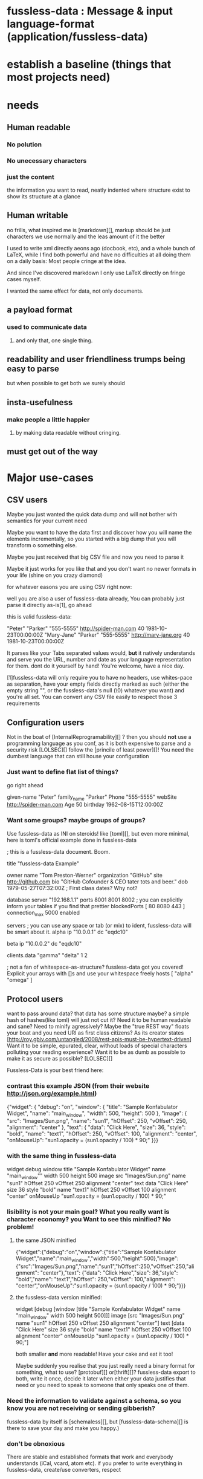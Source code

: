 * fussless-data : Message & input language-format (application/fussless-data)
* establish a baseline (things that most projects need)
* needs
** Human readable
*** No polution
*** No unecessary characters
*** just the content
    the information you want to read, neatly indented where structure exist
    to show its structure at a glance
** Human writable
   no frills, what inspired me is [markdown][], markup should be just characters
   we use normally and the leas amount of it the better

   I used to write xml directly aeons ago (docbook, etc), and a whole bunch
   of LaTeX, while I find both powerful and have no difficulties at all
   doing them on a daily basis: Most people cringe at the idea.

   And since I've discovered markdown I only use LaTeX directly on fringe
   cases myself.

   I wanted the same effect for data, not only documents.
** a payload format
*** used to communicate data
**** and only that, one single thing.
** readability and user friendliness trumps being easy to parse
   but when possible to get both we surely should
** insta-usefulness
*** make people a little happier
**** by making data readable without cringing.
*** 
** must get out of the way
* Major use-cases
** CSV users
   Maybe you just wanted the quick data dump and will not bother with
   semantics for your current need

   Maybe you want to have the data first and discover how you will name the
   elements incrementally, so you started with a big dump that you will
   transform o something else.

   Maybe you just received that big CSV file and now you need to parse it

   Maybe it just works for you like that and you don't want no newer formats
   in your life (shine on you crazy diamond)

   for whatever easons you are using CSV right now:

   well you are also a user of fussless-data already, You can probably just parse it directly as-is[1], go ahead

   this is valid fussless-data:

   "Peter"	"Parker"	"555-5555"	http://spider-man.com	40	1981-10-23T00:00:00Z
   "Mary-Jane"	"Parker"	"555-5555"	http://mary-jane.org	40	1981-10-23T00:00:00Z

   It parses like your Tabs separated values would, *but* it natively
   understands and serve you the URL, number and date as your language
   representation for them. dont do it yourself by hand! You're welcome,
   have a nice day.

   [1]fussless-data will only require you to have no headers, use whites-pace as
   separation, have your empty fields directly marked as such (either the
   empty string "", or the fussless-data's null (\0) whatever you want) and you're
   all set.
   You can convert any CSV file easily to respect those 3 requirements
** Configuration users
   Not in the boat of [InternalReprogramability][] ?
   then you should *not* use a programming language as you conf, as it is both expensive to parse and a security risk [LOLSEC][]
   follow the [princile of least power][]!
   You need the dumbest language that can still house your configuration

*** Just want to define flat list of things?

   go right ahead

   given-name "Peter"
   family_name "Parker"
   Phone "555-5555"
   webSite http://spider-man.com
   Age 50
   birthday 1962-08-15T12:00:00Z

*** Want some groups? maybe groups of groups?
   Use fussless-data as INI on steroids! like [toml][], but even more minimal, here is toml's official example done in fussless-data

   ; this is a fussless-data document. Boom.

   title "fussless-data Example"

   owner
     name "Tom Preston-Werner"
     organization "GitHub"
     site http://github.com
     bio "GitHub Cofounder & CEO\nLikes tater tots and beer."
     dob 1979-05-27T07:32:00Z ; First class dates? Why not?

   database
     server "192.168.1.1"
     ports 8001 8001 8002
     ; you can explicitly inform your tables if you find that prettier
     blockedPorts [ 80 8080 443 ]
     connection_max 5000
     enabled

   servers
     ; you can use any space or tab (or mix) to ident, fussless-data will be smart about it.
     alpha
       ip "10.0.0.1"
       dc "eqdc10"

     beta
       ip "10.0.0.2"
       dc "eqdc10"

   clients.data
     "gamma" "delta"
     1 2

   ; not a fan of whitespace-as-structure? fussless-data got you covered! Explicit your arrays with []s and use your whitespace freely
   hosts [
     "alpha"
     "omega"
   ]

** Protocol users
   want to pass around data?
   that data has some structure maybe? a simple hash of hashes(like toml) will just not cut it?
   Need it to be human readable and sane?
   Need to minify agressively?
   Maybe the "true REST way" floats your boat and you need URI as
   first class citizens? As its creator states
   [http://roy.gbiv.com/untangled/2008/rest-apis-must-be-hypertext-driven]
   Want it to be simple, epurated, clear, without loads of special characters polluting your reading experience?
   Want it to be as dumb as possible to make it as secure as possible? [LOLSEC][]

   Fussless-Data is your best friend here:

*** contrast this example JSON (from their website http://json.org/example.html)

  {"widget": {
   "debug": "on",
   "window": {
       "title": "Sample Konfabulator Widget",
       "name": "main_window",
       "width": 500,
       "height": 500
   },
   "image": { 
       "src": "Images/Sun.png",
       "name": "sun1",
       "hOffset": 250,
       "vOffset": 250,
       "alignment": "center"
   },
   "text": {
       "data": "Click Here",
       "size": 36,
       "style": "bold",
       "name": "text1",
       "hOffset": 250,
       "vOffset": 100,
       "alignment": "center",
       "onMouseUp": "sun1.opacity = (sun1.opacity / 100) * 90;"
   }}}

*** with the same thing in fussless-data

     widget
       debug
       	 window
	   title "Sample Konfabulator Widget"
	   name "main_window""
	   width 500
	   height 500
     image
       src "Images/Sun.png"
       name "sun1"
       hOffset 250
       vOffset 250
       alignment "center"
     text
       data "Click Here"
       size 36
       style "bold"
       name "text1"
       hOffset 250
       vOffset 100
       alignment "center"
       onMouseUp "sun1.opacity = (sun1.opacity / 100) * 90;"

*** lisibility is not your main goal? What you really want is character economy? you Want to see this minified? No problem!

**** the same JSON minified

    {"widget":{"debug":"on","window":{"title":"Sample Konfabulator Widget","name":"main_window","width":500,"height":500},"image":{"src":"Images/Sun.png","name":"sun1","hOffset":250,"vOffset":250,"alignment": "center"},"text": {"data": "Click Here","size": 36,"style": "bold","name": "text1","hOffset": 250,"vOffset": 100,"alignment": "center","onMouseUp":"sun1.opacity = (sun1.opacity / 100) * 90;"}}}

**** the fussless-data version minified:

    widget [debug [window [title "Sample Konfabulator Widget" name "main_window" width 500 height 500]]] image [src "Images/Sun.png" name "sun1" hOffset 250 vOffset 250 alignment "center"] text [data "Click Here" size 36 style "bold" name "text1" hOffset 250 vOffset 100 alignment "center" onMouseUp "sun1.opacity = (sun1.opacity / 100) * 90;"]

    both smaller *and* more readable! Have your cake and eat it too!

    Maybe suddenly you realise that you just really need a binary format for
    something, what to use? [protobuf][] or[thrift][]? fussless-data export to both,
    write it once, decide it later when either your data justifies that need
    or you need to speak to someone that only speaks one of them.

*** Need the information to validate against a schema, so you know you are not receiving or sending gibberish?

   fussless-data by itself is [schemaless][], but [fussless-data-schema][] is there to save your day and make you happy.)

*** don't be obnoxious
    There are stable and established formats that work and everybody
    understands (iCal, vcard, atom etc).
    if you prefer to write everything in fussless-data, create/use converters, respect
** People wanting to comunicate in less readable formats
   You just need JSON or xml or toml or yaml?
   Communications involves at least two, maybe the other(s) don't speak fussless-data at all.
   Don't want to write in those formats?
   Maybe even need to have all of them at once and don't want to handle it multiple times?

   Fussless-Data can convert to all of them.

   Want to write to a specific output format
   maybe something highly standard and know by everyon like atom, vcard, iCal, html etc.

   Use a converter (or create one).
* wants
** Schemas and validation (like DTD, xsd, RelaxNG)
** convertion from our schemas to others
** convertion from exiting schema formats to ours
* wants to judge
* wants eschewed
** entities as in xml
*** like &amp; to represent an ampersand character or &gt; for `>'
*** those used to escape are not needed
**** we do no escape when putting a fussless-data inside a fussless-data
**** if we want to put a fussless-data inside a value it will be string
**** string escapes everything within
**** things outside string need no escaping
**** character escaped
*** references
**** you cannot create a something then call that something
*** API
**** by design fussless-data is as dumb as possible, for complex manipulations your choices are
***** parse it to your structure of choice in your language of choice and work there.
***** convert it to JSON or XML and use their existing rich APIs for free
* Encoding : only UTF-8 is valid
* Separators
** White-space
*** Separates everything
**** any unicode whitespace character (space, hair, tabs etc)
***** Except the non breaking space (unicode code?)
****** we respect the semantic of the non breaking space as not being a separator
******* we parse it as a letter or an hyphen would
******** you can create entities with non breaking spaces in it
********* you can even create an entity composed only of non breaking spaces
********** good luck understanding your document if you do that
***** All horizontal white-space is equal
****** be it a hair a space or a tab
******* it all idents a single level in the eyes of the parser
******** so mixing different whitespace characters will probably be confusing
********* better stick to only one kind of character for identation
***** Spurious identation levels ignored
****** if an entity is idented more than the previous it is a child, no matter how much more, if it has the same identing it is a sibling, if it has lass this branch of the tree is over
       
**** also newlines (carriage return, line feed etc)
***** different semantics between horizontal and vertical whitespace
**** consecutive white-space: ignored.
**** beginning of message white-space: ignored.
**** end of message white-space: ignored.
** Double-quotes the `"' char not the typographic ones
*** Delimit strings
*** whitespace inside them remains
*** whitespace outside it is separator and mandatory
*** "" an empty string
*** """ an entity named 3 quotes
*** """" an entity named 4 quotes)
*** "" "" two consecutive empty strings
*** P"this is not a string" an entity whose name is the caracther P and a phrase in quotation.
*** "\"" a string containing only the quote character
*** "\n" a string containing only a newline char
*** \0 null
*** "\t" a string containing only tabulation char
*** "\\" a string containing only a backslash
*** "\\"" a string containing a backslash followed by a quote character
*** a backslash followed by any other character is a parse error
** []s are sublist delimiters, whitespace around it: ignored
*** p["this is a string"] -> entity p with a list of only a single string associated to it
** dots
*** a single dot, all by itself, is an entity named '.'
*** dots inside an entity name are shortcuts to imply an entity hierarchy
     a.B.C "gamma" -> a [B [C "gamma"]]
     a [B [C.D "gamma"] [C.D "etta"]] -> a [B [C [D "gamma"]] [C [D "etta"]]]
*** entities starting with a dot are metadata (not unlike attributes on xml)
**** they are automatically considered children of the last non-metadata entity behind them
     no need for explicit []s
**** dots inside their name are just part of the name
     A .B.C "test" -> A [.B.C "test"]
**** meant only as metadata - data about data - for communicating something about an entity that is not part of the entity
     book
       .visibility "public"
       title "1984"
       author "George Orwell"
       published-date 1949-01-01T00:00:00Z
**** metadata cannot have children entities, idented entities after metadata are children of the last non-metadata entity and so are explicit []s
** semicolon ';', everything between a semicolon and the following newline is a comment, like INI files.
* parser automata (can I make it regular? or just context free? the existence of sublist seems to imply a stack)

 Every VALUE until the first ENTITY: returned as such, as member of a list.

 Every VALUE after an ENTITY and until the next ENTITY on the same list: member of a sublist associated with that ENTITY.

 Every ENTITY given no value (followed by another entity or end of message): set to boolean true
 
 an [ starts another list parsed as such that is a single child element
 inside the current list (maybe associated with an ENTITY)

 partial reading imply that as far as the parser knows all
 '['s close together at the current end of message so in that sense
 closing the list is "optional"
 
 a ']' ends the current list explicitly
 if the current list is the topmost one the ']' ends it, the parser does not
 read the rest of the message, so
 A "B" C] D "E" -> [A["B"] C[true]]
* Types
** String /"[^"]*"/
   fussless-data is text-only, has no support for binary, but there is nothing
   stopping you from using base64 encoded binaries inside strings if you
   want to.
** URI are first class citizens, so we can fully do REST, you get your language's representation of an URI, if the language has none, you get a string.
** Regexps (/[^/]*/ or mC[^C]*C if you have slashes inside your regexp
     	     , no escaping! chose a delimiter not inside your regexp), this
     	     will give you a regexp as supported by your language (compiled
     	     regexp if possible), if the language lacks any support for regexps, you get a string.
** DateTime (ISO8601 subset) You get your language's representation of time, if it has none: you get a string
** number /-*\d+[\.]{0,1}\d/
** boolean true false
** Everything not informed is null
    (and is the only way to say something is null)
*** collorary: missing children are valid
      unless the schema says otherwise
**** collorary : an empty message is always valid
     unless the schema says otherwise
*** [] delimit a list
*** Everything of unkown type is an entity (the full UTF-8 spectrum of it)
**** be it meaningful names: is-Responsible_forMankindDoom
**** or symbols: #,&0
**** or even a full-on humongous binary dump spanning multiple terabytes.
**** if the parser cannot type it, it is an entity.
***** the author ignores if it is possible to create invalid fussless-data.
****** random gibberish, even binary ones, should just create a series of nonsensical entities with some accidental contents sometimes.
* end of file and beggining of file white-space ignored
* parse to a list, can partially/lazily parse
* lists in []'s
* all encopassing []'s implied
* Ignores whitespace
* Everything that is invalid springs an error, the parser stops on first error
* add URI support
* need a way to make a Schema
** in fussless-data itself
* gherkin files as specs
* a file dont know its type (duck validation)
* exporters
** to protobuf (the compilable text format)
** to thrift (the compilable text format)
** to xml
** specs to DTD/XSD/RelaxNG
* to JSON
* specs to JSON braindead spec format
* to yaml
   * Human readable
   * implementation reference using grammars, documented, working on gigabytes (no slurping), no referencing (we can parse without goig back) sintaxically checked
     * in Emacs lisp
     * in C (Bison lex yacc over clang) (imperative example, higher languages with C bindings can use it)
     * in Javascript (or no adoption at all)
     * in Java
     * in Scala
     * in Clojure
     * in Java
     * in Python
     * in Ruby
     * in Erlang
     * in Perl
     * in PHP
   * Emacs-mode
   * no file required/supposed no extension required if file, .fussless-data
     recommended when schemaless, something specifi to your schema may be
     better if you have one.
   * validator
     * entire-document-version
     * lazy version?
   * apply to mime?
   * fussless-data-schema
   * fussless-data-meta-schema
   * intended as payload only
     * no reference/pointers like xpath
     * no API like DOM and SAX
     * schema exist because even using as payload only sometimes going
       schemaless is not enough

     * the intended purpose is to gather the data and get out of the way you
       can always do more advanced work on the caller or convert to more
       complex formats
   * TODO: clojurify it a little so it becomes nearer to Clojure vectors 
* TODO I should make an I-D for an RFC for this when it is all stable.
* TODO I should apply for a standard MIME type (IETF or IANA ?)
* TODO compare to toml
* TODO compare to edn
* TODO compare to yaml
* TODO compare to json
* TODO compare to xml
* Isnt this just S-expressions?
  Ok history time, in all honesty this was not my original intent. I
  discovered [toml][] on 2013-02-25 ('twas [@michaelneale][] fault). And it
  just tickled my fancy: it made me realize I wanted something more minimal
  and dumber than JSON.

  So I forked it, and started poking around, my initial ambition was just to
  contribute to it a little, I wanted to make a full [gherkin][] test suit
  for it, clean up what I perceived as not being minimal, add what features
  I had found lacking. etc.

  And while doing that, change after change, I just realized that at some
  point I've got bitten by the data-language version of [greenspun's 10th
  law][] : in the hopes of creating the data-language of the future that I
  desired I had just recreated a slice of what McCarthy did in 1960.

  By trying to make "A more powerful and leaner INI file" I ended up with
  "What S-expressions would look if made by someone that really hates
  parenthesis and really digs white-space".

  SO I decided to embrace that, searched around a little 
* CopyRight
Copyright 2013 Romeu “Malk’Zameth” MOURA
This file is part of fussless-data. fussless-data is free software: you can
redistribute it and/or modify it under the terms of the GNU General
Public License as published by the Free Software Foundation, either
version 3 of the License, or (at your option) any later version. fussless-data is
distributed in the hope that it will be useful, but WITHOUT ANY WARRANTY;
without even the implied warranty of MERCHANTABILITY or FITNESS FOR A
PARTICULAR PURPOSE. See the GNU General Public License for more details.
You should have received a copy of the GNU General Public License along
with fussless-data. If not, see <http://www.gnu.org/licenses/>.


